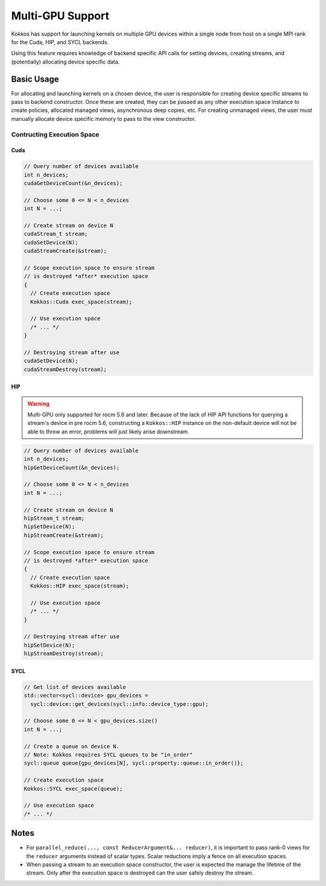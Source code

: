 .. role:: cppkokkos(code)
    :language: cppkokkos

Multi-GPU Support
=================

Kokkos has support for launching kernels on multiple GPU devices within a single node from host on a single MPI rank for the Cuda, HIP, and SYCL backends.

Using this feature requires knowledge of backend specific API calls for setting devices, creating streams, and (potentially)
allocating device specific data.

Basic Usage
-----------

For allocating and launching kernels on a chosen device, the user is responsible for creating device specific streams to pass to backend constructor.
Once these are created, they can be passed as any other execution space instance to create policies, allocated managed views, asynchronous deep copies, etc. For creating unmanaged
views, the user must manually allocate device specific memory to pass to the view constructor.

Contructing Execution Space
~~~~~~~~~~~~~~~~~~~~~~~~~~~

Cuda
^^^^

.. code-block:: cpp

    // Query number of devices available
    int n_devices;
    cudaGetDeviceCount(&n_devices);

    // Choose some 0 <= N < n_devices
    int N = ...;

    // Create stream on device N
    cudaStream_t stream;
    cudaSetDevice(N);
    cudaStreamCreate(&stream);

    // Scope execution space to ensure stream
    // is destroyed *after* execution space
    {
      // Create execution space
      Kokkos::Cuda exec_space(stream);

      // Use execution space
      /* ... */
    }

    // Destroying stream after use
    cudaSetDevice(N);
    cudaStreamDestroy(stream);

HIP
^^^

.. warning:: Multi-GPU only supported for rocm 5.6 and later. Because of the lack of HIP API functions for querying a stream's device
             in pre rocm 5.6, constructing a ``Kokkos::HIP`` instance on the non-default device will not be able to throw an error,
             problems will just likely arise downstream.


.. code-block:: cpp

    // Query number of devices available
    int n_devices;
    hipGetDeviceCount(&n_devices);

    // Choose some 0 <= N < n_devices
    int N = ...;

    // Create stream on device N
    hipStream_t stream;
    hipSetDevice(N);
    hipStreamCreate(&stream);

    // Scope execution space to ensure stream
    // is destroyed *after* execution space
    {
      // Create execution space
      Kokkos::HIP exec_space(stream);

      // Use execution space
      /* ... */
    }

    // Destroying stream after use
    hipSetDevice(N);
    hipStreamDestroy(stream);

SYCL
^^^^

.. code-block:: cpp

    // Get list of devices available
    std::vector<sycl::device> gpu_devices =
      sycl::device::get_devices(sycl::info::device_type::gpu);

    // Choose some 0 <= N < gpu_devices.size()
    int N = ...;

    // Create a queue on device N.
    // Note: Kokkos requires SYCL queues to be "in_order"
    sycl::queue queue{gpu_devices[N], sycl::property::queue::in_order()};

    // Create execution space
    Kokkos::SYCL exec_space(queue);

    // Use execution space
    /* ... */

Notes
-----

- For ``parallel_reduce(..., const ReducerArgument&... reducer)``, it is important to pass rank-0 views for the ``reducer`` arguments
  instead of scalar types. Scalar reductions imply a fence on all execution spaces.
- When passing a stream to an execution space constructor, the user is expected the manage the lifetime of the stream. Only after the
  execution space is destroyed can the user safely destroy the stream.
